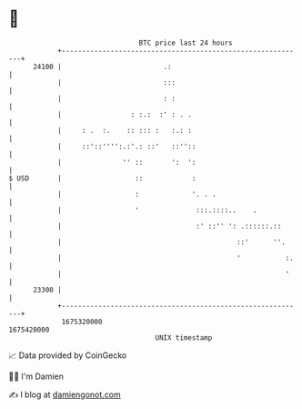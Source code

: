* 👋

#+begin_example
                                   BTC price last 24 hours                    
               +------------------------------------------------------------+ 
         24100 |                         .:                                 | 
               |                         :::                                | 
               |                         : :                                | 
               |                 : :.:  :' : . .                            | 
               |     : .  :.    :: ::: :   :.: :                            | 
               |     ::'::'''':.:'.: ::'   ::''::                           | 
               |               '' ::       ':  ':                           | 
   $ USD       |                  ::            :                           | 
               |                  :             '. . .                      | 
               |                  '              :::.::::..    .            | 
               |                                 :' ::'' ': .::::::.::      | 
               |                                           ::'      ''.     | 
               |                                           '           :.   | 
               |                                                       '    | 
         23300 |                                                            | 
               +------------------------------------------------------------+ 
                1675320000                                        1675420000  
                                       UNIX timestamp                         
#+end_example
📈 Data provided by CoinGecko

🧑‍💻 I'm Damien

✍️ I blog at [[https://www.damiengonot.com][damiengonot.com]]
